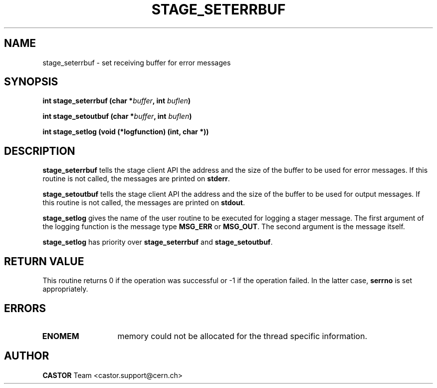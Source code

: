 .\" @(#)$RCSfile: stage_seterrbuf.man,v $ $Revision: 1.3 $ $Date: 2001/09/26 09:13:54 $ CERN IT-PDP/DM Jean-Philippe Baud
.\" Copyright (C) 2001 by CERN/IT/PDP/DM
.\" All rights reserved
.\"
.TH STAGE_SETERRBUF 3 "$Date: 2001/09/26 09:13:54 $" CASTOR "stage Library Functions"
.SH NAME
stage_seterrbuf \- set receiving buffer for error messages
.SH SYNOPSIS
.BI "int stage_seterrbuf (char *" buffer ,
.BI "int " buflen )
.LP
.BI "int stage_setoutbuf (char *" buffer ,
.BI "int " buflen )
.LP
.BI "int stage_setlog (void (*logfunction) (int, char *))
.SH DESCRIPTION
.B stage_seterrbuf
tells the stage client API the address and the size of the buffer
to be used for error messages. If this routine is not called, the messages
are printed on
.BR stderr .
.LP
.B stage_setoutbuf
tells the stage client API the address and the size of the buffer
to be used for output messages. If this routine is not called, the messages
are printed on
.BR stdout .
.LP
.B stage_setlog
gives the name of the user routine to be executed for logging a stager message.
The first argument of the logging function is the message type
.B MSG_ERR
or
.BR MSG_OUT .
The second argument is the message itself.
.LP 
.B stage_setlog
has priority over
.B stage_seterrbuf
and
.BR stage_setoutbuf .
.SH RETURN VALUE
This routine returns 0 if the operation was successful or -1 if the operation
failed. In the latter case,
.B serrno
is set appropriately.
.SH ERRORS
.TP 1.3i
.B ENOMEM
memory could not be allocated for the thread specific information.
.SH AUTHOR
\fBCASTOR\fP Team <castor.support@cern.ch>
